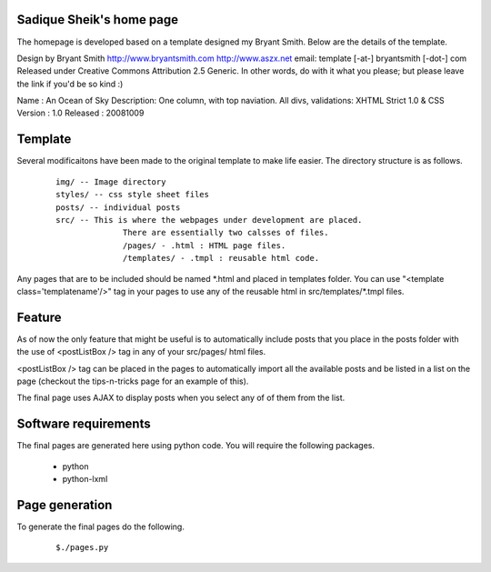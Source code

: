 Sadique Sheik's home page
=========================

The homepage is developed based on a template designed my Bryant Smith. Below
are the details of the template.

Design by Bryant Smith
http://www.bryantsmith.com
http://www.aszx.net
email: template [-at-] bryantsmith [-dot-] com
Released under Creative Commons Attribution 2.5 Generic.  In other words, do with it what you please; but please leave the link if you'd be so kind :)

Name       : An Ocean of Sky
Description: One column, with top naviation.  All divs, validations: XHTML Strict 1.0 & CSS
Version    : 1.0
Released   : 20081009

Template
========

Several modificaitons have been made to the original template to make life
easier. The directory structure is as follows.

  ::

    img/ -- Image directory
    styles/ -- css style sheet files
    posts/ -- individual posts
    src/ -- This is where the webpages under development are placed.
                  There are essentially two calsses of files.
                  /pages/ - .html : HTML page files.
                  /templates/ - .tmpl : reusable html code.

Any pages that are to be included should be named \*.html and placed in templates folder. You can use "<template class='templatename'/>" tag in your pages to use any of the reusable html in src/templates/\*.tmpl files.

Feature
=======

As of now the only feature that might be useful is to automatically include
posts that you place in the posts folder with the use of <postListBox /> tag in
any of your src/pages/ html files.


<postListBox /> tag can be placed in the pages to automatically import all the
available posts and be listed in a list on the page (checkout the tips-n-tricks
page for an example of this).

The final page uses AJAX to display posts when you select any of of them from
the list.

Software requirements
=====================

The final pages are generated here using python code. You will require the
following packages.

 - python
 - python-lxml


Page generation
===============

To generate the final pages do the following.

  ::

    $./pages.py
